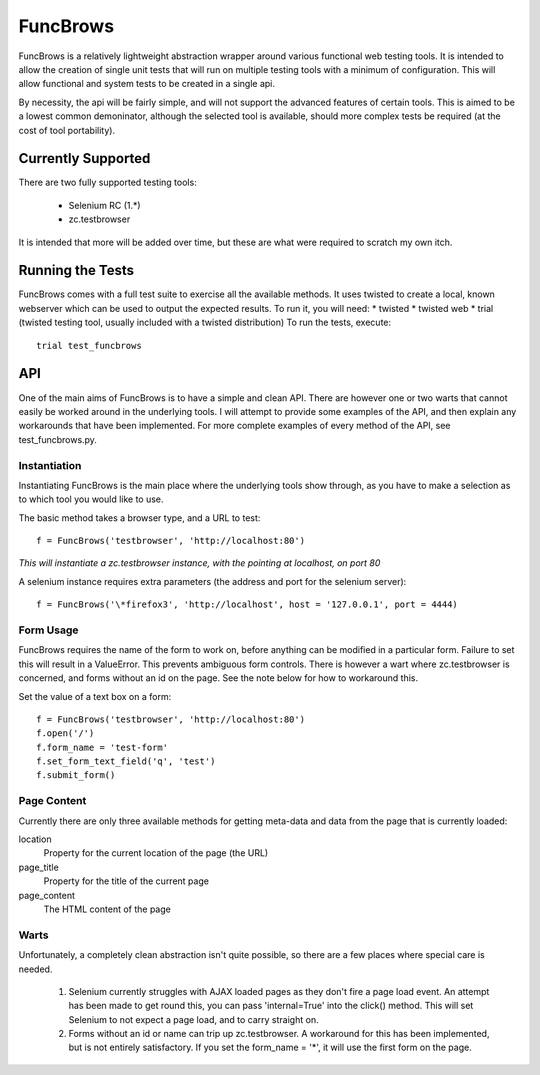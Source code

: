 =========
FuncBrows
=========

FuncBrows is a relatively lightweight abstraction wrapper around various functional web testing tools.
It is intended to allow the creation of single unit tests that will run on multiple testing tools with a minimum of configuration. This will allow functional and system tests to be created in a single api.

By necessity, the api will be fairly simple, and will not support the advanced features of certain tools. This is aimed to be a lowest common demoninator, although the selected tool is available, should more complex tests be required (at the cost of tool portability).

Currently Supported
-------------------

There are two fully supported testing tools:

 * Selenium RC (1.*)
 * zc.testbrowser

It is intended that more will be added over time, but these are what were required to scratch my own itch.

Running the Tests
-----------------

FuncBrows comes with a full test suite to exercise all the available methods. It uses twisted to create a local, known webserver which can be used to output the expected results.
To run it, you will need:
* twisted
* twisted web
* trial (twisted testing tool, usually included with a twisted distribution)
To run the tests, execute::

  trial test_funcbrows

API
---

One of the main aims of FuncBrows is to have a simple and clean API. There are however one or two warts that cannot easily be worked around in the underlying tools. I will attempt to provide some examples of the API, and then explain any workarounds that have been implemented.
For more complete examples of every method of the API, see test_funcbrows.py.

Instantiation
~~~~~~~~~~~~~

Instantiating FuncBrows is the main place where the underlying tools show through, as you have to make a selection as to which tool you would like to use.

The basic method takes a browser type, and a URL to test::

  f = FuncBrows('testbrowser', 'http://localhost:80')

*This will instantiate a zc.testbrowser instance, with the pointing at localhost, on port 80*

A selenium instance requires extra parameters (the address and port for the selenium server)::

  f = FuncBrows('\*firefox3', 'http://localhost', host = '127.0.0.1', port = 4444)

Form Usage
~~~~~~~~~~

FuncBrows requires the name of the form to work on, before anything can be modified in a particular form. Failure to set this will result in a ValueError. This prevents ambiguous form controls. There is however a wart where zc.testbrowser is concerned, and forms without an id on the page. See the note below for how to workaround this.

Set the value of a text box on a form::

  f = FuncBrows('testbrowser', 'http://localhost:80')
  f.open('/')
  f.form_name = 'test-form'
  f.set_form_text_field('q', 'test')
  f.submit_form()

Page Content
~~~~~~~~~~~~

Currently there are only three available methods for getting meta-data and data from the page that is currently loaded:

location
	Property for the current location of the page (the URL)
page_title
	Property for the title of the current page
page_content
	The HTML content of the page

Warts
~~~~~

Unfortunately, a completely clean abstraction isn't quite possible, so there are a few places where special care is needed.

 1. Selenium currently struggles with AJAX loaded pages as they don't fire a page load event. An attempt has been made to get round this, you can pass 'internal=True' into the click() method. This will set Selenium to not expect a page load, and to carry straight on.

 2. Forms without an id or name can trip up zc.testbrowser. A workaround for this has been implemented, but is not entirely satisfactory. If you set the form_name = '*', it will use the first form on the page.
